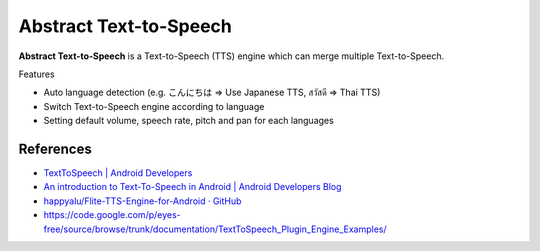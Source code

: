 ========================
Abstract Text-to-Speech
========================

.. image:: https://raw.githubusercontent.com/wakhub/monodict/master/app/src/main/res/drawable-xxxhdpi/ic_launcher.png

**Abstract Text-to-Speech** is a Text-to-Speech (TTS) engine which can merge multiple Text-to-Speech.

Features

- Auto language detection (e.g. こんにちは => Use Japanese TTS, สวัสดี => Thai TTS)
- Switch Text-to-Speech engine according to language
- Setting default volume, speech rate, pitch and pan for each languages


References
============

- `TextToSpeech | Android Developers <http://developer.android.com/reference/android/speech/tts/TextToSpeech.html>`_
- `An introduction to Text-To-Speech in Android | Android Developers Blog <http://android-developers.blogspot.com/2009/09/introduction-to-text-to-speech-in.html>`_
- `happyalu/Flite-TTS-Engine-for-Android · GitHub <https://github.com/happyalu/Flite-TTS-Engine-for-Android>`_
- https://code.google.com/p/eyes-free/source/browse/trunk/documentation/TextToSpeech_Plugin_Engine_Examples/

